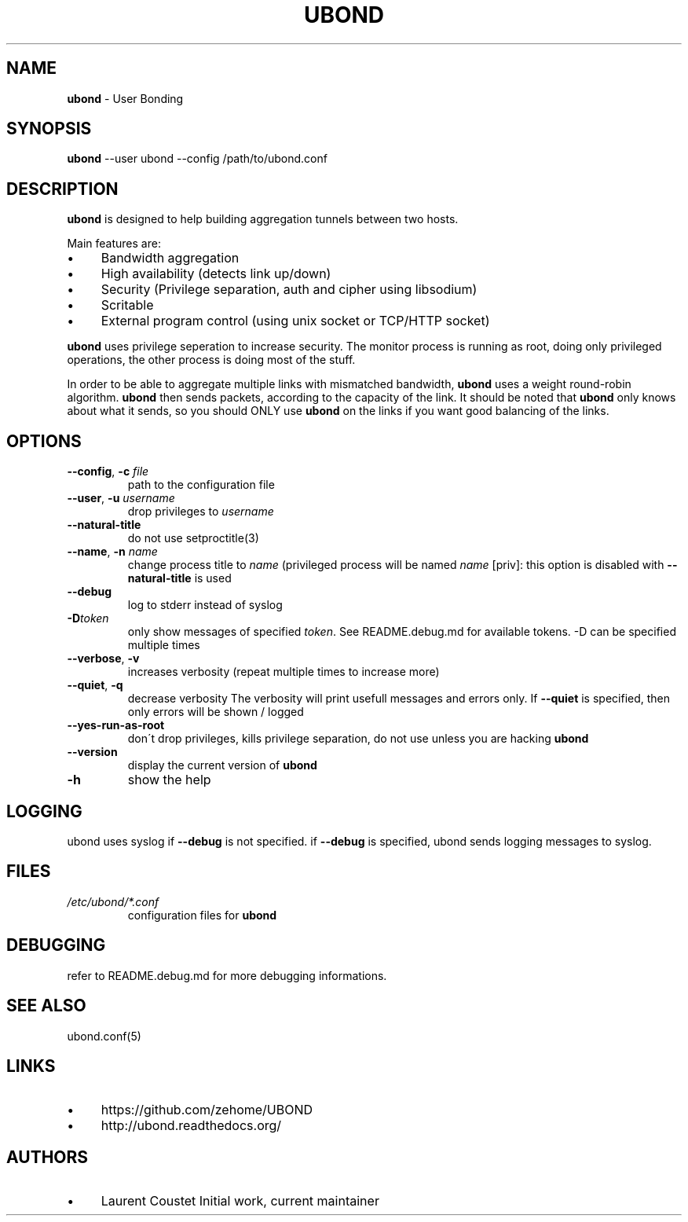 .\" generated with Ronn/v0.7.3
.\" http://github.com/rtomayko/ronn/tree/0.7.3
.
.TH "UBOND" "1" "November 2015" "" ""
.
.SH "NAME"
\fBubond\fR \- User Bonding
.
.SH "SYNOPSIS"
\fBubond\fR \-\-user ubond \-\-config /path/to/ubond\.conf
.
.SH "DESCRIPTION"
\fBubond\fR is designed to help building aggregation tunnels between two hosts\.
.
.P
Main features are:
.
.IP "\(bu" 4
Bandwidth aggregation
.
.IP "\(bu" 4
High availability (detects link up/down)
.
.IP "\(bu" 4
Security (Privilege separation, auth and cipher using libsodium)
.
.IP "\(bu" 4
Scritable
.
.IP "\(bu" 4
External program control (using unix socket or TCP/HTTP socket)
.
.IP "" 0
.
.P
\fBubond\fR uses privilege seperation to increase security\. The monitor process is running as root, doing only privileged operations, the other process is doing most of the stuff\.
.
.P
In order to be able to aggregate multiple links with mismatched bandwidth, \fBubond\fR uses a weight round\-robin algorithm\. \fBubond\fR then sends packets, according to the capacity of the link\. It should be noted that \fBubond\fR only knows about what it sends, so you should ONLY use \fBubond\fR on the links if you want good balancing of the links\.
.
.SH "OPTIONS"
.
.TP
\fB\-\-config\fR, \fB\-c\fR \fIfile\fR
path to the configuration file
.
.TP
\fB\-\-user\fR, \fB\-u\fR \fIusername\fR
drop privileges to \fIusername\fR
.
.TP
\fB\-\-natural\-title\fR
do not use setproctitle(3)
.
.TP
\fB\-\-name\fR, \fB\-n\fR \fIname\fR
change process title to \fIname\fR (privileged process will be named \fIname\fR [priv]: this option is disabled with \fB\-\-natural\-title\fR is used
.
.TP
\fB\-\-debug\fR
log to stderr instead of syslog
.
.TP
\fB\-D\fR\fItoken\fR
only show messages of specified \fItoken\fR\. See README\.debug\.md for available tokens\. \-D can be specified multiple times
.
.TP
\fB\-\-verbose\fR, \fB\-v\fR
increases verbosity (repeat multiple times to increase more)
.
.TP
\fB\-\-quiet\fR, \fB\-q\fR
decrease verbosity The verbosity will print usefull messages and errors only\. If \fB\-\-quiet\fR is specified, then only errors will be shown / logged
.
.TP
\fB\-\-yes\-run\-as\-root\fR
don\'t drop privileges, kills privilege separation, do not use unless you are hacking \fBubond\fR
.
.TP
\fB\-\-version\fR
display the current version of \fBubond\fR
.
.TP
\fB\-h\fR
show the help
.
.SH "LOGGING"
ubond uses syslog if \fB\-\-debug\fR is not specified\. if \fB\-\-debug\fR is specified, ubond sends logging messages to syslog\.
.
.SH "FILES"
.
.TP
\fI/etc/ubond/*\.conf\fR
configuration files for \fBubond\fR
.
.SH "DEBUGGING"
refer to README\.debug\.md for more debugging informations\.
.
.SH "SEE ALSO"
ubond\.conf(5)
.
.SH "LINKS"
.
.IP "\(bu" 4
https://github\.com/zehome/UBOND
.
.IP "\(bu" 4
http://ubond\.readthedocs\.org/
.
.IP "" 0
.
.SH "AUTHORS"
.
.IP "\(bu" 4
Laurent Coustet Initial work, current maintainer
.
.IP "" 0

